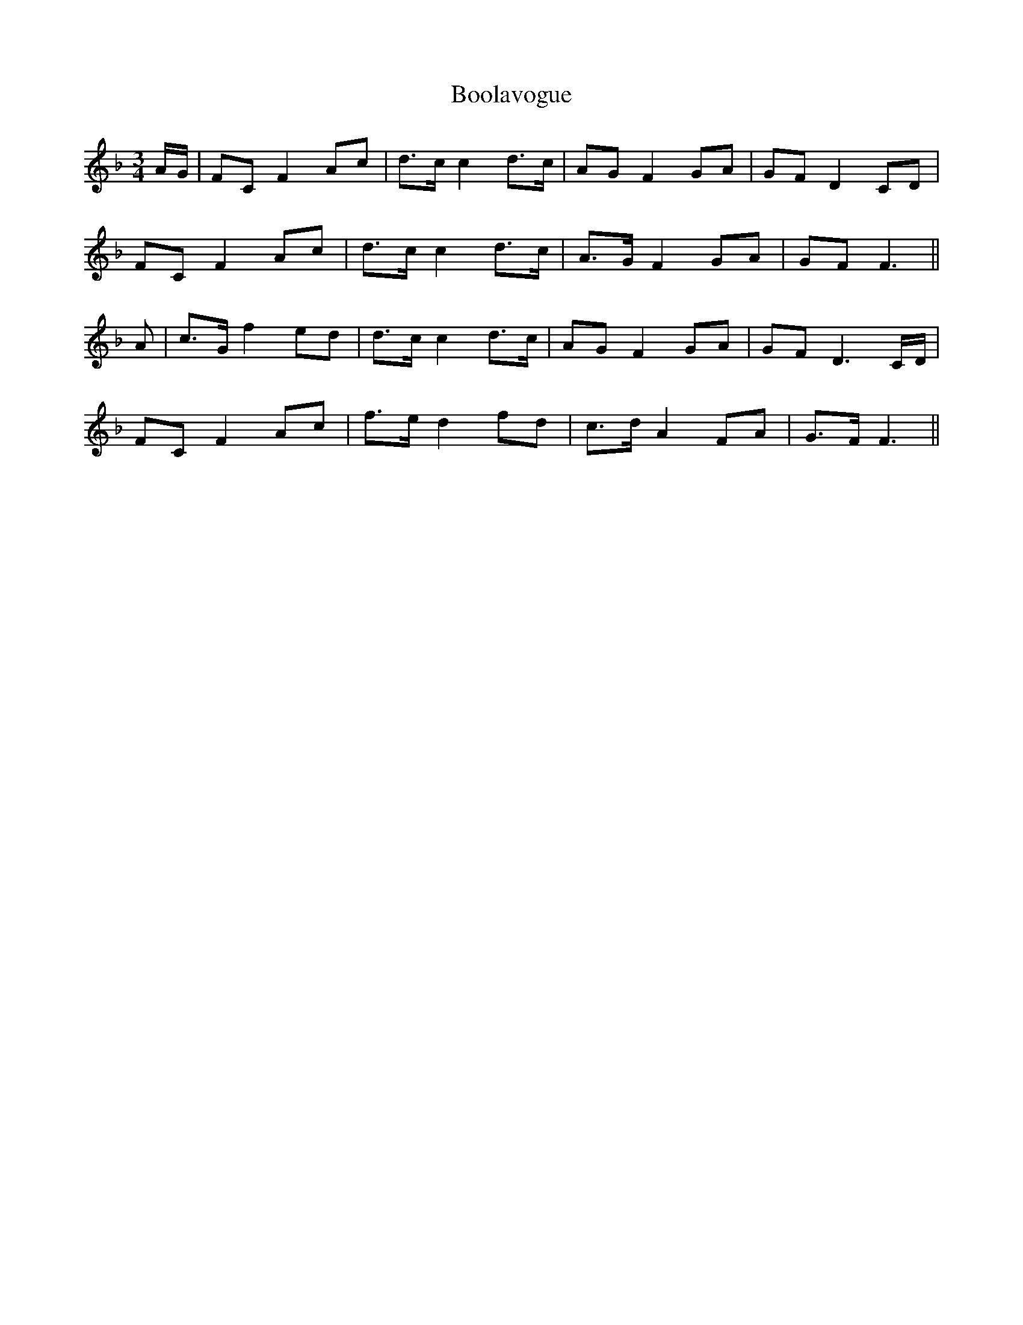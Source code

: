 X: 4518
T: Boolavogue
R: waltz
M: 3/4
K: Fmajor
A/G/|FC F2 Ac|d>c c2 d>c|AG F2 GA|GF D2 CD|
FC F2 Ac|d>c c2 d>c|A>G F2 GA|GF F3||
A|c>G f2 ed|d>c c2 d>c|AG F2 GA|GF D3 C/D/|
FC F2 Ac|f>e d2 fd|c>d A2 FA|G>F F3||

